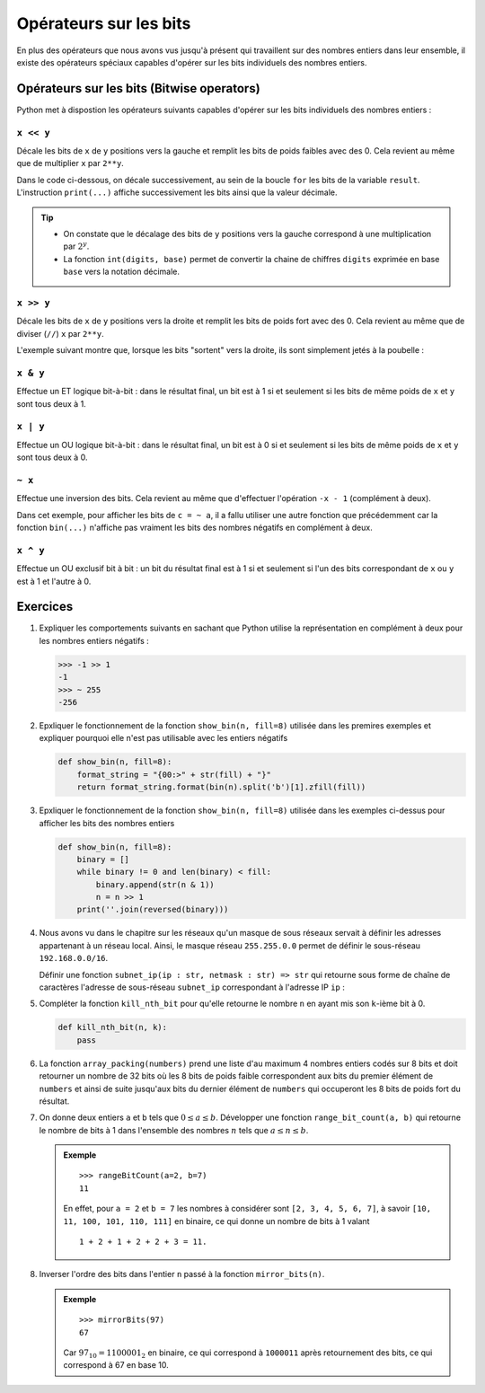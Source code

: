 Opérateurs sur les bits
#######################

En plus des opérateurs que nous avons vus jusqu'à présent qui travaillent sur
des nombres entiers dans leur ensemble, il existe des opérateurs spéciaux
capables d'opérer sur les bits individuels des nombres entiers.

Opérateurs sur les bits (Bitwise operators)
===========================================

Python met à dispostion les opérateurs suivants capables d'opérer sur les bits
individuels des nombres entiers :

``x << y``
----------

Décale les bits de ``x`` de ``y`` positions vers la gauche et remplit les bits
de poids faibles avec des 0. Cela revient au même que de multiplier ``x`` par
``2**y``.

Dans le code ci-dessous, on décale successivement, au sein de la boucle ``for``
les bits de la variable ``result``. L'instruction ``print(...)`` affiche
successivement les bits ainsi que la valeur décimale.

..  raw:: html

    <script src="//repl.it/embed/Hd9P/4.js"></script>

..  tip::

    *   On constate que le décalage des bits de ``y`` positions vers la gauche
        correspond à une multiplication par :math:`2^y`.

    *   La fonction ``int(digits, base)`` permet de convertir la chaine de
        chiffres ``digits`` exprimée en base ``base`` vers la notation décimale.

..  raw:: html

    <script src="//repl.it/embed/Hd9P/0.js"></script>

``x >> y``
----------

Décale les bits de ``x`` de ``y`` positions vers la droite et remplit les bits de poids fort avec des 0. Cela revient au même que de diviser (``//``) ``x`` par ``2**y``.

L'exemple suivant montre que, lorsque les bits "sortent" vers la droite, ils
sont simplement jetés à la poubelle :

..  raw:: html

    <script src="//repl.it/embed/Hd9P/5.js"></script>

``x & y``
----------

Effectue un ET logique bit-à-bit : dans le résultat final, un bit est à 1 si et
seulement si les bits de même poids de ``x`` et ``y`` sont tous deux à 1.

..  raw:: html

    <script src="//repl.it/embed/Hd9P/8.js"></script>

``x | y``
----------

Effectue un OU logique bit-à-bit : dans le résultat final, un bit est à 0 si et
seulement si les bits de même poids de ``x`` et ``y`` sont tous deux à 0.

..  raw:: html

    <script src="//repl.it/embed/Hd9P/7.js"></script>

``~ x``
-------

Effectue une inversion des bits. Cela revient au même que d'effectuer
l'opération ``-x - 1`` (complément à deux).

Dans cet exemple, pour afficher les bits de ``c = ~ a``, il a fallu utiliser une
autre fonction que précédemment car la fonction ``bin(...)`` n'affiche pas
vraiment les bits des nombres négatifs en complément à deux.


..  raw:: html

    <script src="//repl.it/embed/Hd9P/12.js"></script>


``x ^ y``
----------

Effectue un OU exclusif bit à bit : un bit du résultat final est à 1 si et
seulement si l'un des bits correspondant de ``x`` ou ``y`` est à 1 et l'autre à
0.

..  raw:: html

    <script src="//repl.it/embed/Hd9P/13.js"></script>


Exercices
=========

#.  Expliquer les comportements suivants en sachant que Python utilise la
    représentation en complément à deux pour les nombres entiers négatifs :

    ..  code-block:: python

        >>> -1 >> 1
        -1
        >>> ~ 255
        -256

#.  Epxliquer le fonctionnement de la fonction ``show_bin(n, fill=8)`` utilisée
    dans les premires exemples et expliquer pourquoi elle n'est pas utilisable
    avec les entiers négatifs

    ..  code-block:: python

        def show_bin(n, fill=8):
            format_string = "{00:>" + str(fill) + "}"
            return format_string.format(bin(n).split('b')[1].zfill(fill))


#.  Epxliquer le fonctionnement de la fonction ``show_bin(n, fill=8)`` utilisée
    dans les exemples ci-dessus pour afficher les bits des nombres entiers

    ..  code-block:: python

        def show_bin(n, fill=8):
            binary = []
            while binary != 0 and len(binary) < fill:
                binary.append(str(n & 1))
                n = n >> 1
            print(''.join(reversed(binary)))


#.  Nous avons vu dans le chapitre sur les réseaux qu'un masque de sous réseaux
    servait à définir les adresses appartenant à un réseau local. Ainsi, le
    masque réseau ``255.255.0.0`` permet de définir le sous-réseau
    ``192.168.0.0/16``.

    Définir une fonction ``subnet_ip(ip : str, netmask : str) => str`` qui
    retourne sous forme de chaîne de caractères l'adresse de sous-réseau
    ``subnet_ip`` correspondant à l'adresse IP ``ip`` :

    ..  raw:: html

        <iframe frameborder="0" width="100%" height="600px" src="https://repl.it/student_embed/assignment/123318/4347b599fe8b52b15fceef730d5707af"></iframe>


#.  Compléter la fonction ``kill_nth_bit`` pour qu'elle retourne le nombre ``n``
    en ayant mis son ``k``-ième bit à 0.

    ..  code-block:: python

        def kill_nth_bit(n, k):
            pass

    ..  raw:: html
        
        <iframe frameborder="0" width="100%" height="600px" src="https://repl.it/student_embed/assignment/123614/1305662c80e0bb6eb90ed08cf1dd0e5d"></iframe>
    
#.  La fonction ``array_packing(numbers)`` prend une liste d'au maximum 4
    nombres entiers codés sur 8 bits et doit retourner un nombre de 32 bits où
    les 8 bits de poids faible correspondent aux bits du premier élément de
    ``numbers`` et ainsi de suite jusqu'aux bits du dernier élément de
    ``numbers`` qui occuperont les 8 bits de poids fort du résultat.

    ..  raw:: html
        
        <iframe frameborder="0" width="100%" height="600px" src="https://repl.it/student_embed/assignment/123780/92c18bd3050e0414452b056f45f90a7d"></iframe>

#.  On donne deux entiers ``a`` et ``b`` tels que :math:`0 \leq a \leq b`. 
    Développer une fonction ``range_bit_count(a, b)`` qui retourne le nombre de
    bits à 1 dans l'ensemble des nombres :math:`n` tels que :math:`a \leq n \leq b`.

    ..  admonition:: Exemple
        :class: tip

        ::
        
            >>> rangeBitCount(a=2, b=7)
            11

        En effet, pour ``a = 2`` et ``b = 7`` les nombres à considérer sont
        ``[2, 3, 4, 5, 6, 7]``, à savoir ``[10, 11, 100, 101, 110, 111]`` en
        binaire, ce qui donne un nombre de bits à 1 valant
        
        ::
        
            1 + 2 + 1 + 2 + 2 + 3 = 11.

    ..  raw:: html

        <iframe frameborder="0" width="100%" height="600px" src="https://repl.it/student_embed/assignment/126761/ede3b40d4a5bf4cb1c08450823091e63"></iframe>

#.  Inverser l'ordre des bits dans l'entier ``n`` passé à la fonction
    ``mirror_bits(n)``.

    ..  admonition:: Exemple
        :class: tip
                
        ::
    
            >>> mirrorBits(97)
            67

        Car :math:`97_{10} = 1100001_2` en binaire, ce qui correspond à
        ``1000011`` après retournement des bits, ce qui correspond à 67 en base
        10.

    ..  raw:: html

        <iframe frameborder="0" width="100%" height="600px" src="https://repl.it/student_embed/assignment/126762/cdb2d2ecc6fdcd514924421bd14d7074"></iframe>